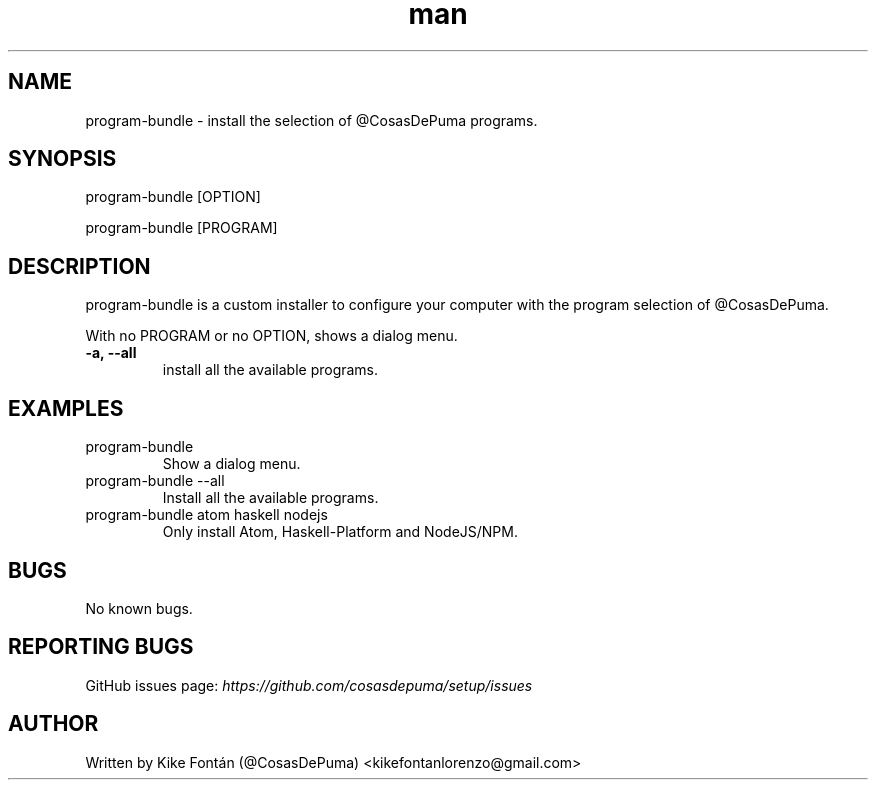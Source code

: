 .\" Manpage for program-bundle
.\" Contact kikefontanlorenzo@gmail.com to correct errors or typos.

.\" -------------------REFERENCES------------------
.\" http://www.linuxhowtos.org/System/creatingman.htm
.\" https://www.cyberciti.biz/faq/linux-unix-creating-a-manpage/

.\" --------------------SECTION--------------------

.TH man 8 "23 Dec 2018" "1.0" "program-bundle man page"

.\" --------------------SECTION--------------------

.SH NAME
.PP
program-bundle \- install the selection of @CosasDePuma programs.

.\" --------------------SECTION--------------------

.SH SYNOPSIS
.PP
program-bundle
[OPTION]
.PP
program-bundle
[PROGRAM]

.\" --------------------SECTION--------------------

.SH DESCRIPTION
.PP
program-bundle
is a custom installer to configure your computer with the program selection of @CosasDePuma.
.PP
With no PROGRAM or no OPTION, shows a dialog menu.
.TP
.B -a, --all
install all the available programs.

.\" --------------------SECTION--------------------

.SH EXAMPLES
.PP
.TP
program-bundle
Show a dialog menu.
.PP
.TP
program-bundle --all
Install all the available programs.
.PP
.TP
program-bundle atom haskell nodejs
Only install Atom, Haskell-Platform and NodeJS/NPM.

.\" --------------------SECTION--------------------

.SH BUGS

No known bugs.

.\" --------------------SECTION--------------------

.SH REPORTING BUGS

GitHub issues page:
.I https://github.com/cosasdepuma/setup/issues

.\" --------------------SECTION--------------------

.SH AUTHOR

Written by Kike Fontán (@CosasDePuma) <kikefontanlorenzo@gmail.com>
